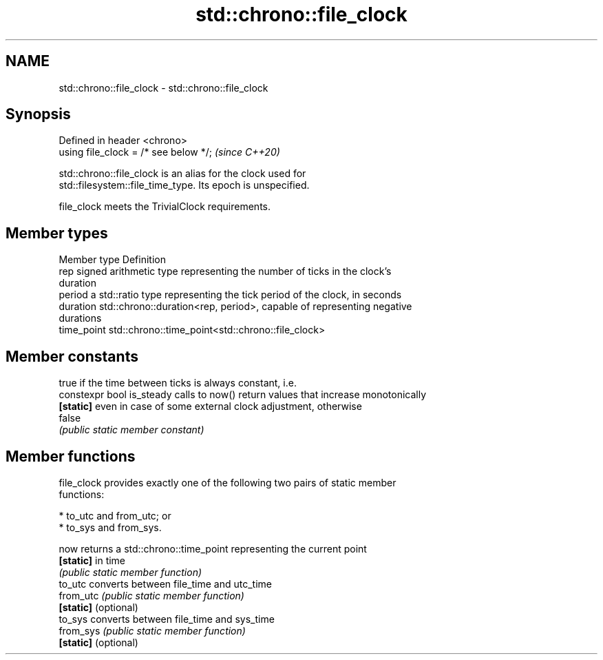 .TH std::chrono::file_clock 3 "2021.11.17" "http://cppreference.com" "C++ Standard Libary"
.SH NAME
std::chrono::file_clock \- std::chrono::file_clock

.SH Synopsis
   Defined in header <chrono>
   using file_clock = /* see below */;  \fI(since C++20)\fP

   std::chrono::file_clock is an alias for the clock used for
   std::filesystem::file_time_type. Its epoch is unspecified.

   file_clock meets the TrivialClock requirements.

.SH Member types

   Member type Definition
   rep         signed arithmetic type representing the number of ticks in the clock's
               duration
   period      a std::ratio type representing the tick period of the clock, in seconds
   duration    std::chrono::duration<rep, period>, capable of representing negative
               durations
   time_point  std::chrono::time_point<std::chrono::file_clock>

.SH Member constants

                            true if the time between ticks is always constant, i.e.
   constexpr bool is_steady calls to now() return values that increase monotonically
   \fB[static]\fP                 even in case of some external clock adjustment, otherwise
                            false
                            \fI(public static member constant)\fP

.SH Member functions

   file_clock provides exactly one of the following two pairs of static member
   functions:

     * to_utc and from_utc; or
     * to_sys and from_sys.

   now                 returns a std::chrono::time_point representing the current point
   \fB[static]\fP            in time
                       \fI(public static member function)\fP
   to_utc              converts between file_time and utc_time
   from_utc            \fI(public static member function)\fP
   \fB[static]\fP (optional)
   to_sys              converts between file_time and sys_time
   from_sys            \fI(public static member function)\fP
   \fB[static]\fP (optional)
